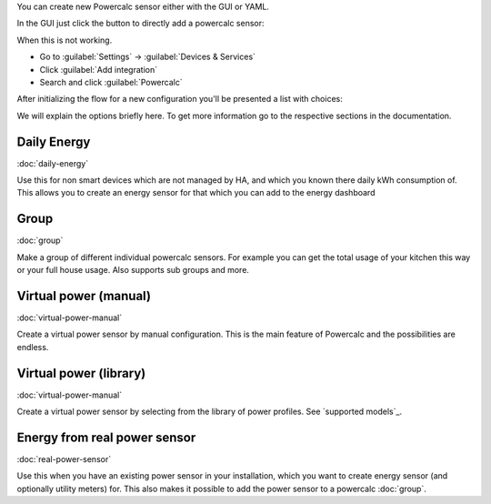 You can create new Powercalc sensor either with the GUI or YAML.

In the GUI just click the button to directly add a powercalc sensor:

.. image:: https://my.home-assistant.io/badges/config_flow_start.svg
   :target: https://my.home-assistant.io/redirect/config_flow_start/?domain=powercalc

When this is not working.

- Go to :guilabel:`Settings` -> :guilabel:`Devices & Services`
- Click :guilabel:`Add integration`
- Search and click :guilabel:`Powercalc`

After initializing the flow for a new configuration you'll be presented a list with choices:

.. image:: img/menu_options.png

We will explain the options briefly here. To get more information go to the respective sections in the documentation.

Daily Energy
------------
:doc:`daily-energy`

Use this for non smart devices which are not managed by HA, and which you known there daily kWh consumption of.
This allows you to create an energy sensor for that which you can add to the energy dashboard

Group
------------
:doc:`group`

Make a group of different individual powercalc sensors. For example you can get the total usage of your kitchen this way or your full house usage. Also supports sub groups and more.

Virtual power (manual)
----------------------
:doc:`virtual-power-manual`

Create a virtual power sensor by manual configuration. This is the main feature of Powercalc and the possibilities are endless.

Virtual power (library)
-----------------------
:doc:`virtual-power-manual`

Create a virtual power sensor by selecting from the library of power profiles. See `supported models`_.

Energy from real power sensor
-----------------------------
:doc:`real-power-sensor`

Use this when you have an existing power sensor in your installation, which you want to create energy sensor (and optionally utility meters) for.
This also makes it possible to add the power sensor to a powercalc :doc:`group`.
